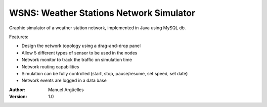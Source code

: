 WSNS: Weather Stations Network Simulator
========================================

Graphic simulator of a weather station network, implemented in Java using MySQL db.

Features:

- Design the network topology using a drag-and-drop panel
- Allow 5 different types of sensor to be used in the nodes
- Network monitor to track the traffic on simulation time
- Network routing capabilities
- Simulation can be fully controlled (start, stop, pause/resume, set speed, set date)
- Network events are logged in a data base

:Author: Manuel Argüelles
:Version: 1.0
